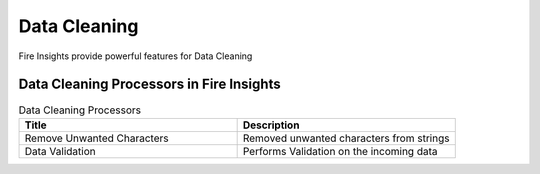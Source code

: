 Data Cleaning
==========

Fire Insights provide powerful features for Data Cleaning


Data Cleaning Processors in Fire Insights
----------------------------------------


.. list-table:: Data Cleaning Processors
   :widths: 50 50
   :header-rows: 1

   * - Title
     - Description
   * - Remove Unwanted Characters
     - Removed unwanted characters from strings
   * - Data Validation
     - Performs Validation on the incoming data
 
